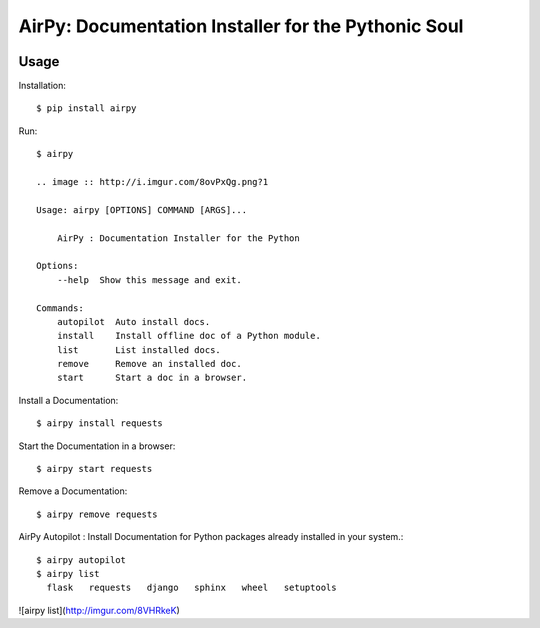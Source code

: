 AirPy: Documentation Installer for the Pythonic Soul
====================================================

.. image :: https://travis-ci.org/kevinaloys/airpy.svg

.. image :: https://pypip.in/download/airpy/badge.svg?style=flat



Usage
-----

Installation::

    $ pip install airpy
    
Run::

    $ airpy

    .. image :: http://i.imgur.com/8ovPxQg.png?1

    Usage: airpy [OPTIONS] COMMAND [ARGS]...

        AirPy : Documentation Installer for the Python

    Options:
        --help  Show this message and exit.

    Commands:
        autopilot  Auto install docs.
        install    Install offline doc of a Python module.
        list       List installed docs.
        remove     Remove an installed doc.
        start      Start a doc in a browser.


Install a Documentation::

    $ airpy install requests

Start the Documentation in a browser::
    
    $ airpy start requests

Remove a Documentation::

    $ airpy remove requests

AirPy Autopilot : Install Documentation for Python packages already installed in your system.::

    $ airpy autopilot
    $ airpy list
      flask   requests   django   sphinx   wheel   setuptools

![airpy list](http://imgur.com/8VHRkeK)
